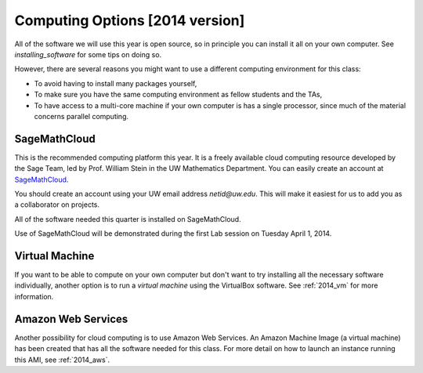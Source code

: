
.. _computing_options:

================================
Computing Options [2014 version]
================================

All of the software we will use this year is open source, so in principle
you can install it all on your own computer.  See `installing_software` for
some tips on doing so.

However, there are several reasons you might want to use a different
computing environment for this class:

* To avoid having to install many packages yourself,
* To make sure you have the same computing environment as fellow students 
  and the TAs,
* To have access to a multi-core machine if your own computer is has a
  single processor, since much of the material concerns parallel computing.

.. _options_smc:

SageMathCloud
--------------

This is the recommended computing platform this year.  It is a freely
available cloud computing resource developed by the Sage Team, led by
Prof. William Stein in the UW Mathematics Department.  You can easily create
an account at `SageMathCloud <https://cloud.sagemath.com/>`_.

You should create an account using your UW email address `netid@uw.edu`.
This will make it easiest for us to add you as a collaborator on projects.

All of the software needed this quarter is installed on SageMathCloud.

Use of SageMathCloud will be demonstrated during the first Lab session on
Tuesday April 1, 2014.  


.. _options_vm:

Virtual Machine
---------------

If you want to be able to compute on your own computer but don't want to
try installing all the necessary software individually, another option is to
run a *virtual machine* using the VirtualBox software.  See :ref:`2014_vm`
for more information.

Amazon Web Services
-------------------

Another possibility for cloud computing is to use Amazon Web Services.  
An Amazon Machine Image (a virtual machine) has been created that has all
the software needed for this class.  For more detail on how to launch an
instance running this AMI, see :ref:`2014_aws`.
